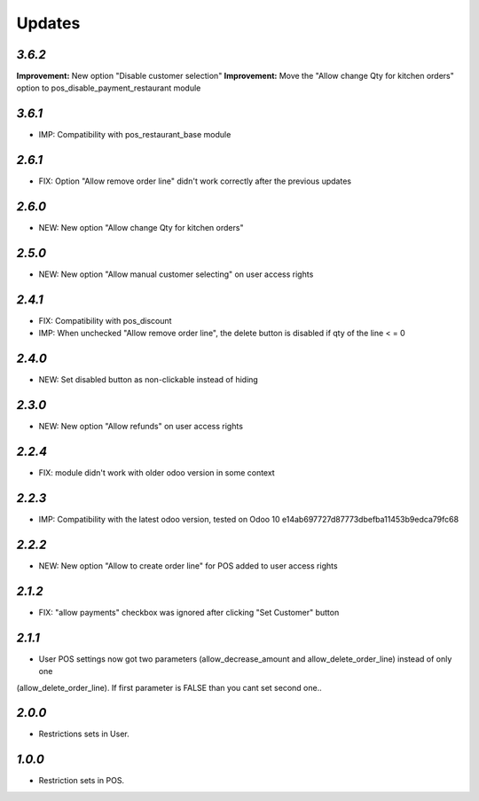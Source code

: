 .. _changelog:

Updates
=======

`3.6.2`
-------

**Improvement:** New option "Disable customer selection"
**Improvement:** Move the "Allow change Qty for kitchen orders" option to pos_disable_payment_restaurant module

`3.6.1`
-------
- IMP: Compatibility with pos_restaurant_base module

`2.6.1`
-------
- FIX: Option "Allow remove order line" didn't work correctly after the previous updates

`2.6.0`
-------
- NEW: New option "Allow change Qty for kitchen orders"

`2.5.0`
-------
- NEW: New option "Allow manual customer selecting" on user access rights

`2.4.1`
-------
- FIX: Compatibility with pos_discount
- IMP: When unchecked "Allow remove order line", the delete button is disabled if qty of the line < = 0

`2.4.0`
-------
- NEW: Set disabled button as non-clickable instead of hiding

`2.3.0`
-------
- NEW: New option "Allow refunds" on user access rights

`2.2.4`
-------
- FIX: module didn't work with older odoo version in some context

`2.2.3`
-------

- IMP: Compatibility with the latest odoo version, tested on Odoo 10 e14ab697727d87773dbefba11453b9edca79fc68

`2.2.2`
-------

- NEW: New option "Allow to create order line" for POS added to user access rights

`2.1.2`
-------

- FIX: "allow payments" checkbox was ignored after clicking "Set Customer" button

`2.1.1`
-------

- User POS settings now got two parameters (allow_decrease_amount and allow_delete_order_line) instead of only one
(allow_delete_order_line). If first parameter is FALSE than you cant set second one..

`2.0.0`
-------

- Restrictions sets in User.

`1.0.0`
-------

- Restriction sets in POS.

